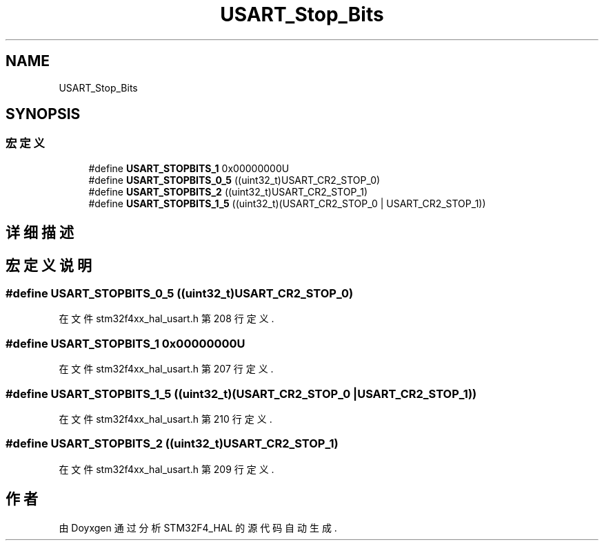 .TH "USART_Stop_Bits" 3 "2020年 八月 7日 星期五" "Version 1.24.0" "STM32F4_HAL" \" -*- nroff -*-
.ad l
.nh
.SH NAME
USART_Stop_Bits
.SH SYNOPSIS
.br
.PP
.SS "宏定义"

.in +1c
.ti -1c
.RI "#define \fBUSART_STOPBITS_1\fP   0x00000000U"
.br
.ti -1c
.RI "#define \fBUSART_STOPBITS_0_5\fP   ((uint32_t)USART_CR2_STOP_0)"
.br
.ti -1c
.RI "#define \fBUSART_STOPBITS_2\fP   ((uint32_t)USART_CR2_STOP_1)"
.br
.ti -1c
.RI "#define \fBUSART_STOPBITS_1_5\fP   ((uint32_t)(USART_CR2_STOP_0 | USART_CR2_STOP_1))"
.br
.in -1c
.SH "详细描述"
.PP 

.SH "宏定义说明"
.PP 
.SS "#define USART_STOPBITS_0_5   ((uint32_t)USART_CR2_STOP_0)"

.PP
在文件 stm32f4xx_hal_usart\&.h 第 208 行定义\&.
.SS "#define USART_STOPBITS_1   0x00000000U"

.PP
在文件 stm32f4xx_hal_usart\&.h 第 207 行定义\&.
.SS "#define USART_STOPBITS_1_5   ((uint32_t)(USART_CR2_STOP_0 | USART_CR2_STOP_1))"

.PP
在文件 stm32f4xx_hal_usart\&.h 第 210 行定义\&.
.SS "#define USART_STOPBITS_2   ((uint32_t)USART_CR2_STOP_1)"

.PP
在文件 stm32f4xx_hal_usart\&.h 第 209 行定义\&.
.SH "作者"
.PP 
由 Doyxgen 通过分析 STM32F4_HAL 的 源代码自动生成\&.
